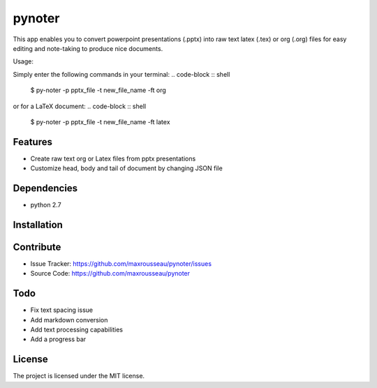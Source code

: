 pynoter
=======

This app enables you to convert powerpoint presentations (.pptx) into raw text latex
(.tex) or org (.org) files for easy editing and note-taking to produce nice documents.

Usage:

Simply enter the following commands in your terminal:
.. code-block :: shell
        $ py-noter -p pptx_file -t new_file_name -ft org

or for a LaTeX document:
.. code-block :: shell
        $ py-noter -p pptx_file -t new_file_name -ft latex

Features
--------

- Create raw text org or Latex files from pptx presentations
- Customize head, body and tail of document by changing JSON file

Dependencies
------------
* python 2.7

Installation
------------
.. code-block :: shell
	$ pip install pynoter

Contribute
----------

- Issue Tracker: https://github.com/maxrousseau/pynoter/issues
- Source Code: https://github.com/maxrousseau/pynoter

Todo
----

- Fix text spacing issue 
- Add markdown conversion
- Add text processing capabilities
- Add a progress bar

License
-------

The project is licensed under the MIT license.
			
